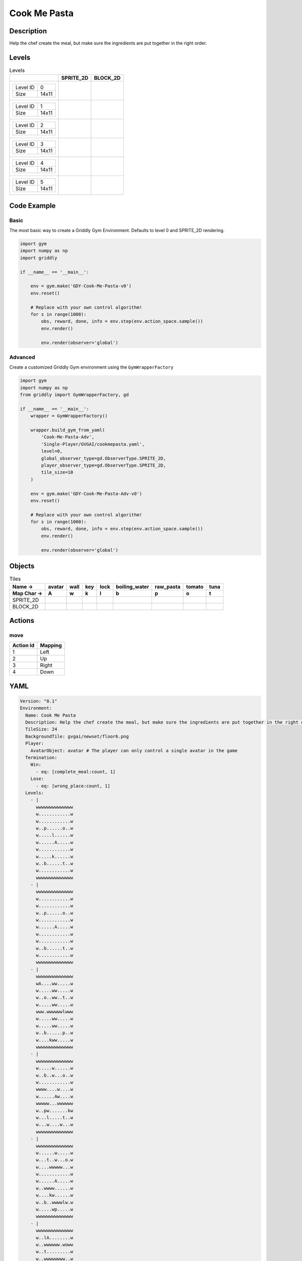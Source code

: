 Cook Me Pasta
=============

Description
-------------

Help the chef create the meal, but make sure the ingredients are put together in the right order.

Levels
---------

.. list-table:: Levels
   :header-rows: 1

   * - 
     - SPRITE_2D
     - BLOCK_2D
   * - .. list-table:: 

          * - Level ID
            - 0
          * - Size
            - 14x11
     - .. thumbnail:: img/Cook_Me_Pasta-level-SPRITE_2D-0.png
     - .. thumbnail:: img/Cook_Me_Pasta-level-BLOCK_2D-0.png
   * - .. list-table:: 

          * - Level ID
            - 1
          * - Size
            - 14x11
     - .. thumbnail:: img/Cook_Me_Pasta-level-SPRITE_2D-1.png
     - .. thumbnail:: img/Cook_Me_Pasta-level-BLOCK_2D-1.png
   * - .. list-table:: 

          * - Level ID
            - 2
          * - Size
            - 14x11
     - .. thumbnail:: img/Cook_Me_Pasta-level-SPRITE_2D-2.png
     - .. thumbnail:: img/Cook_Me_Pasta-level-BLOCK_2D-2.png
   * - .. list-table:: 

          * - Level ID
            - 3
          * - Size
            - 14x11
     - .. thumbnail:: img/Cook_Me_Pasta-level-SPRITE_2D-3.png
     - .. thumbnail:: img/Cook_Me_Pasta-level-BLOCK_2D-3.png
   * - .. list-table:: 

          * - Level ID
            - 4
          * - Size
            - 14x11
     - .. thumbnail:: img/Cook_Me_Pasta-level-SPRITE_2D-4.png
     - .. thumbnail:: img/Cook_Me_Pasta-level-BLOCK_2D-4.png
   * - .. list-table:: 

          * - Level ID
            - 5
          * - Size
            - 14x11
     - .. thumbnail:: img/Cook_Me_Pasta-level-SPRITE_2D-5.png
     - .. thumbnail:: img/Cook_Me_Pasta-level-BLOCK_2D-5.png

Code Example
------------

Basic
^^^^^

The most basic way to create a Griddly Gym Environment. Defaults to level 0 and SPRITE_2D rendering.

.. code-block:: python


   import gym
   import numpy as np
   import griddly

   if __name__ == '__main__':

       env = gym.make('GDY-Cook-Me-Pasta-v0')
       env.reset()
    
       # Replace with your own control algorithm!
       for s in range(1000):
           obs, reward, done, info = env.step(env.action_space.sample())
           env.render()

           env.render(observer='global')


Advanced
^^^^^^^^

Create a customized Griddly Gym environment using the ``GymWrapperFactory``

.. code-block:: python


   import gym
   import numpy as np
   from griddly import GymWrapperFactory, gd

   if __name__ == '__main__':
       wrapper = GymWrapperFactory()

       wrapper.build_gym_from_yaml(
           'Cook-Me-Pasta-Adv',
           'Single-Player/GVGAI/cookmepasta.yaml',
           level=0,
           global_observer_type=gd.ObserverType.SPRITE_2D,
           player_observer_type=gd.ObserverType.SPRITE_2D,
           tile_size=10
       )

       env = gym.make('GDY-Cook-Me-Pasta-Adv-v0')
       env.reset()

       # Replace with your own control algorithm!
       for s in range(1000):
           obs, reward, done, info = env.step(env.action_space.sample())
           env.render()

           env.render(observer='global')


Objects
-------

.. list-table:: Tiles
   :header-rows: 2

   * - Name ->
     - avatar
     - wall
     - key
     - lock
     - boiling_water
     - raw_pasta
     - tomato
     - tuna
   * - Map Char ->
     - A
     - w
     - k
     - l
     - b
     - p
     - o
     - t
   * - SPRITE_2D
     - .. image:: img/Cook_Me_Pasta-object-SPRITE_2D-avatar.png
     - .. image:: img/Cook_Me_Pasta-object-SPRITE_2D-wall.png
     - .. image:: img/Cook_Me_Pasta-object-SPRITE_2D-key.png
     - .. image:: img/Cook_Me_Pasta-object-SPRITE_2D-lock.png
     - .. image:: img/Cook_Me_Pasta-object-SPRITE_2D-boiling_water.png
     - .. image:: img/Cook_Me_Pasta-object-SPRITE_2D-raw_pasta.png
     - .. image:: img/Cook_Me_Pasta-object-SPRITE_2D-tomato.png
     - .. image:: img/Cook_Me_Pasta-object-SPRITE_2D-tuna.png
   * - BLOCK_2D
     - .. image:: img/Cook_Me_Pasta-object-BLOCK_2D-avatar.png
     - .. image:: img/Cook_Me_Pasta-object-BLOCK_2D-wall.png
     - .. image:: img/Cook_Me_Pasta-object-BLOCK_2D-key.png
     - .. image:: img/Cook_Me_Pasta-object-BLOCK_2D-lock.png
     - .. image:: img/Cook_Me_Pasta-object-BLOCK_2D-boiling_water.png
     - .. image:: img/Cook_Me_Pasta-object-BLOCK_2D-raw_pasta.png
     - .. image:: img/Cook_Me_Pasta-object-BLOCK_2D-tomato.png
     - .. image:: img/Cook_Me_Pasta-object-BLOCK_2D-tuna.png


Actions
-------

move
^^^^

.. list-table:: 
   :header-rows: 1

   * - Action Id
     - Mapping
   * - 1
     - Left
   * - 2
     - Up
   * - 3
     - Right
   * - 4
     - Down


YAML
----

.. code-block:: YAML

   Version: "0.1"
   Environment:
     Name: Cook Me Pasta
     Description: Help the chef create the meal, but make sure the ingredients are put together in the right order.
     TileSize: 24
     BackgroundTile: gvgai/newset/floor6.png
     Player:
       AvatarObject: avatar # The player can only control a single avatar in the game
     Termination:
       Win:
         - eq: [complete_meal:count, 1]
       Lose:
         - eq: [wrong_place:count, 1]
     Levels:
       - |
         wwwwwwwwwwwwww
         w............w
         w............w
         w..p......o..w
         w.....l......w
         w......A.....w
         w............w
         w.....k......w
         w..b......t..w
         w............w
         wwwwwwwwwwwwww
       - |
         wwwwwwwwwwwwww
         w............w
         w............w
         w..p......o..w
         w............w
         w......A.....w
         w............w
         w............w
         w..b......t..w
         w............w
         wwwwwwwwwwwwww
       - |
         wwwwwwwwwwwwww
         wA....ww.....w
         w.....ww.....w
         w..o..ww..t..w
         w.....ww.....w
         www.wwwwwwlwww
         w.....ww.....w
         w.....ww.....w
         w..b......p..w
         w....kww.....w
         wwwwwwwwwwwwww
       - |
         wwwwwwwwwwwwww
         w.....w......w
         w..b..w...o..w
         w............w
         wwww....w....w
         w......Aw....w
         wwwww...wwwwww
         w..pw.......kw
         w...l.....t..w
         w...w....w...w
         wwwwwwwwwwwwww
       - |
         wwwwwwwwwwwwww
         w......w.....w
         w...t..w...o.w
         w....wwwww...w
         w............w
         w......A.....w
         w..wwww......w
         w....kw......w
         w..b..wwwwlw.w
         w.....wp.....w
         wwwwwwwwwwwwww
       - |
         wwwwwwwwwwwwww
         w..lA........w
         w..wwwwww.woww
         w..t.........w
         w..wwwwwwww..w
         w..w....k.w..w
         w..w..p...w..w
         w..w...wwww..w
         w..w...b.....w
         w..w.....w...w
         wwwwwwwwwwwwww

   Actions:
     # Define the move action
     - Name: move
       Behaviours:
         # The agent can move around freely in empty space and over holes
         - Src:
             Object: avatar
             Commands:
               - mov: _dest
           Dst:
             Object: [_empty, boiling_water, raw_pasta, tomato, tuna, cooked_pasta, pasta_sauce]
             Commands:
               - cascade: _dest
         - Src:
             Object: [boiling_water, raw_pasta, tomato, tuna, cooked_pasta, pasta_sauce]
             Commands:
               - mov: _dest
           Dst:
             Object: _empty

         # Behaviour for boiling_water
         - Src:
             Object: boiling_water
             Commands:
               - remove: true
               - reward: 4
           Dst:
             Object: raw_pasta
             Commands:
               - change_to: cooked_pasta 

         # Behaviour for raw_pasta
         - Src:
             Object: raw_pasta
             Commands:
               - remove: true
               - reward: 4
           Dst:
             Object: boiling_water
             Commands:
               - change_to: cooked_pasta 
      
         # Behaviours for tomato
         - Src:
             Object: tomato
             Commands:
               - remove: true
               - reward: 4
           Dst:
             Object: tuna
             Commands:
               - change_to: pasta_sauce 
            
         # Behaviours for tuna
         - Src:
             Object: tuna
             Commands:
               - remove: true
               - reward: 4
           Dst:
             Object: tomato
             Commands:
               - change_to: pasta_sauce 
      
         # Behaviours for cooked_pasta
         - Src:
             Object: cooked_pasta
             Commands:
               - remove: true
               - reward: 17
           Dst:
             Object: pasta_sauce
             Commands:
               - change_to: complete_meal
         # Behaviours for pasta_sauce
         - Src:
             Object: pasta_sauce
             Commands:
               - remove: true
               - reward: 17
           Dst:
             Object: cooked_pasta
             Commands:
               - change_to: complete_meal 
      
         # If the wrong things are mixed together
         - Src:
             Object: [raw_pasta, boiling_water]
             Commands:
               - remove: true
               - reward: -1
           Dst:
             Object: [tuna, tomato, pasta_sauce]
             Commands:
               - change_to: wrong_place 
  
         - Src:
             Object: [tuna, tomato, pasta_sauce]
             Commands:
               - remove: true
               - reward: -1
           Dst:
             Object: [boiling_water, raw_pasta]
             Commands:
               - change_to: wrong_place 
      

         # Keys and Locks
         - Src:
             Preconditions:
               - eq: [has_key, 1]
             Object: avatar
             Commands:
               - mov: _dest
           Dst:
             Object: lock
             Commands:
               - remove: true

         # Avatar picks up the key
         - Src: 
             Object: avatar
             Commands:
               - mov: _dest
               - incr: has_key
           Dst:
             Object: key
             Commands:
               - remove: true

   Objects:

     - Name: avatar
       MapCharacter: A
       Variables:
         - Name: has_key
       Observers:
         Sprite2D:
           - Image: gvgai/newset/chef.png
         Block2D:
           - Shape: square
             Color: [0.3, 0.8, 0.3]
             Scale: 0.8

     - Name: wall
       MapCharacter: w
       Observers:
         Sprite2D:
           - Image: gvgai/newset/floor4.png
         Block2D:
           - Shape: square
             Color: [0.2, 0.2, 0.6]
             Scale: 0.8

     - Name: key
       MapCharacter: k
       Observers:
         Sprite2D:
           - Image: gvgai/oryx/key2.png
         Block2D:
           - Shape: square
             Color: [0.2, 0.2, 0.6]
             Scale: 0.8

     - Name: lock
       MapCharacter: l
       Observers:
         Sprite2D:
           - Image: gvgai/newset/lock1.png
         Block2D:
           - Shape: square
             Color: [0.6, 0.6, 0.6]
             Scale: 0.8

     - Name: boiling_water
       MapCharacter: b
       Observers:
         Sprite2D:
           - Image: gvgai/newset/boilingwater.png
         Block2D:
           - Shape: triangle
             Color: [0.2, 0.2, 0.2]
             Scale: 0.8
     - Name: raw_pasta
       MapCharacter: p
       Observers:
         Sprite2D:
           - Image: gvgai/newset/pasta.png
         Block2D:
           - Shape: triangle
             Color: [0.6, 0.6, 0.2]
             Scale: 0.3
     - Name: tomato
       MapCharacter: o
       Observers:
         Sprite2D:
           - Image: gvgai/newset/tomato.png
         Block2D:
           - Shape: triangle
             Color: [0.6, 0.2, 0.2]
             Scale: 0.3
     - Name: tuna
       MapCharacter: t
       Observers:
         Sprite2D:
           - Image: gvgai/newset/tuna.png
         Block2D:
           - Shape: triangle
             Color: [0.2, 0.2, 0.6]
             Scale: 0.3

     - Name: cooked_pasta
       Observers:
         Sprite2D:
           - Image: gvgai/newset/pastaplate.png
         Block2D:
           - Shape: triangle
             Color: [0.6, 0.6, 0.6]
             Scale: 0.7
     - Name: pasta_sauce
       Observers:
         Sprite2D:
           - Image: gvgai/newset/tomatosauce.png
         Block2D:
           - Shape: triangle
             Color: [0.6, 0.0, 0.2]
             Scale: 0.7

     - Name: complete_meal
       Observers:
         Sprite2D:
           - Image: gvgai/newset/pastasauce.png
         Block2D:
           - Shape: triangle
             Color: [0.6, 0.0, 0.2]
             Scale: 0.7

     - Name: wrong_place
       Observers:
         Sprite2D:
           - Image: gvgai/oryx/slash1.png
         Block2D:
           - Shape: square
             Color: [1.0, 0.0, 0.0]
             Scale: 1.0


